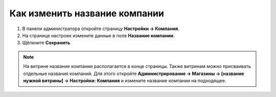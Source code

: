 ******************************
Как изменить название компании
******************************

1. В панели администратора откройте страницу **Настройки → Компания**.

2. На странице настроек измените данные в поле **Название компании**.

3. Щёлкните **Сохранить**.

.. image:: img/c_name.png
    :align: center
    :alt: Настройки

.. note::

    На витрине название компании располагается в конце страницы. Также витринам можно присваивать отдельные названия компаний. Для этого откройте **Администрирование → Магазины → [название нужной витрины] → Настройки: Компания** и измените название компании на подходящее.
 
.. image:: img/c_name_02.png
    :align: center
    :alt: Название компании на витрине


